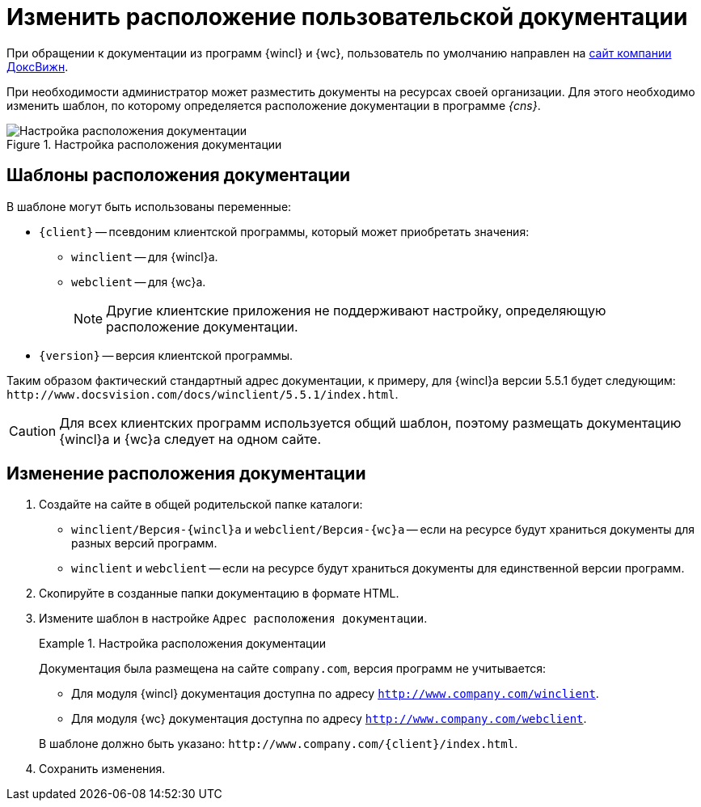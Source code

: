 = Изменить расположение пользовательской документации

При обращении к документации из программ {wincl} и {wc}, пользователь по умолчанию направлен на https://docsvision.com[сайт компании ДоксВижн].

При необходимости администратор может разместить документы на ресурсах своей организации. Для этого необходимо изменить шаблон, по которому определяется расположение документации в программе _{cns}_.

.Настройка расположения документации
image::help-url.png[Настройка расположения документации]

== Шаблоны расположения документации

.В шаблоне могут быть использованы переменные:
* `\{client}` -- псевдоним клиентской программы, который может приобретать значения:
** `winclient` -- для {wincl}а.
** `webclient` -- для {wc}а.
+
[NOTE]
====
Другие клиентские приложения не поддерживают настройку, определяющую расположение документации.
====
+
* `\{version}` -- версия клиентской программы.

Таким образом фактический стандартный адрес документации, к примеру, для {wincl}а версии 5.5.1 будет следующим: `\http://www.docsvision.com/docs/winclient/5.5.1/index.html`.

CAUTION: Для всех клиентских программ используется общий шаблон, поэтому размещать документацию {wincl}а и {wc}а следует на одном сайте.

== Изменение расположения документации

. Создайте на сайте в общей родительской папке каталоги:
+
* `winclient/Версия-{wincl}а` и `webclient/Версия-{wc}а` -- если на ресурсе будут храниться документы для разных версий программ.
* `winclient` и `webclient` -- если на ресурсе будут храниться документы для единственной версии программ.
+
. Скопируйте в созданные папки документацию в формате HTML.
. Измените шаблон в настройке `Адрес расположения документации`.
+
.Настройка расположения документации
====
Документация была размещена на сайте `company.com`, версия программ не учитывается:

* Для модуля {wincl} документация доступна по адресу `http://www.company.com/winclient`.
* Для модуля {wc} документация доступна по адресу `http://www.company.com/webclient`.

В шаблоне должно быть указано: `\http://www.company.com/\{client}/index.html`.
====
+
. Сохранить изменения.
